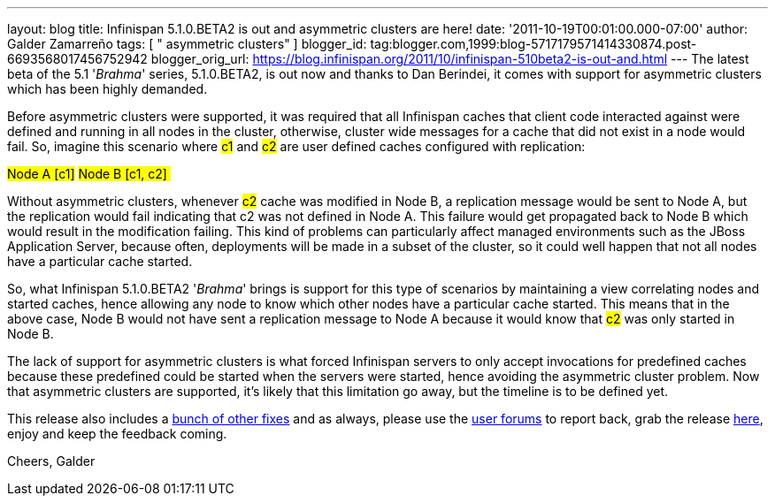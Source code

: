 ---
layout: blog
title: Infinispan 5.1.0.BETA2 is out and asymmetric clusters are here!
date: '2011-10-19T00:01:00.000-07:00'
author: Galder Zamarreño
tags: [ " asymmetric clusters" ]
blogger_id: tag:blogger.com,1999:blog-5717179571414330874.post-6693568017456752942
blogger_orig_url: https://blog.infinispan.org/2011/10/infinispan-510beta2-is-out-and.html
---
The latest beta of the 5.1 '_Brahma_' series, 5.1.0.BETA2, is out now
and thanks to Dan Berindei, it comes with support for asymmetric
clusters which has been highly demanded.

Before asymmetric clusters were supported, it was required that all
Infinispan caches that client code interacted against were defined and
running in all nodes in the cluster, otherwise, cluster wide messages
for a cache that did not exist in a node would fail. So, imagine this
scenario where #c1# and #c2# are
user defined caches configured with replication:

#Node A [c1]#
#Node B [c1, c2] #

Without asymmetric clusters, whenever #c2# cache was
modified in Node B, a replication message would be sent to Node A, but
the replication would fail indicating that c2 was not defined in Node A.
This failure would get propagated back to Node B which would result in
the modification failing. This kind of problems can particularly affect
managed environments such as the JBoss Application Server, because
often, deployments will be made in a subset of the cluster, so it could
well happen that not all nodes have a particular cache started.

So, what Infinispan 5.1.0.BETA2 '_Brahma_' brings is support for this
type of scenarios by maintaining a view correlating nodes and started
caches, hence allowing any node to know which other nodes have a
particular cache started. This means that in the above case, Node B
would not have sent a replication message to Node A because it would
know that #c2# was only started in Node B.

The lack of support for asymmetric clusters is what forced Infinispan
servers to only accept invocations for predefined caches because these
predefined could be started when the servers were started, hence
avoiding the asymmetric cluster problem. Now that asymmetric clusters
are supported, it's likely that this limitation go away, but the
timeline is to be defined yet.

This release also includes a http://goo.gl/s6apG[bunch of other fixes]
and as always, please use the
http://community.jboss.org/en/infinispan?view=discussions[user forums]
to report back, grab the release
http://www.jboss.org/infinispan/downloads[here], enjoy and keep the
feedback coming.

Cheers,
Galder
